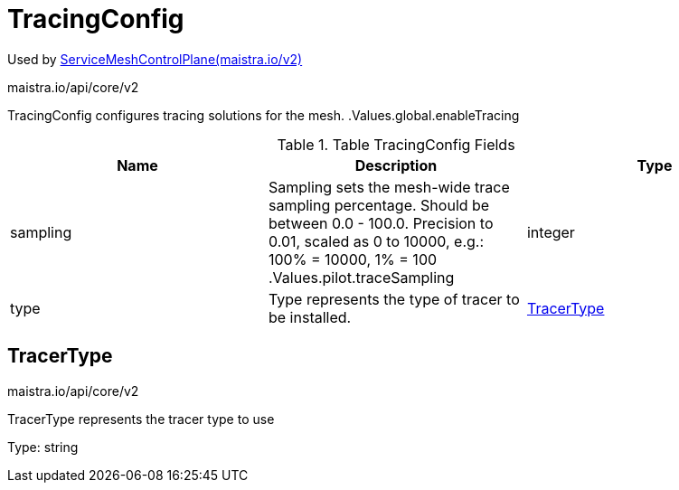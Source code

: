 

= TracingConfig

:toc: right

Used by link:maistra.io_ServiceMeshControlPlane_v2.adoc[ServiceMeshControlPlane(maistra.io/v2)]

maistra.io/api/core/v2

TracingConfig configures tracing solutions for the mesh. .Values.global.enableTracing

.Table TracingConfig Fields
|===
| Name | Description | Type

| sampling
| Sampling sets the mesh-wide trace sampling percentage. Should be between 0.0 - 100.0. Precision to 0.01, scaled as 0 to 10000, e.g.: 100% = 10000, 1% = 100 .Values.pilot.traceSampling
| integer

| type
| Type represents the type of tracer to be installed.
| <<TracerType>>

|===


[#TracerType]
== TracerType

maistra.io/api/core/v2

TracerType represents the tracer type to use

Type: string

